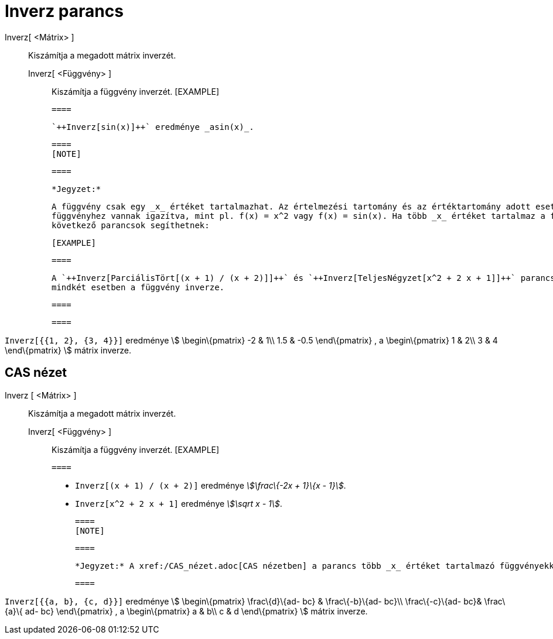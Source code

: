 = Inverz parancs
:page-en: commands/Invert
ifdef::env-github[:imagesdir: /hu/modules/ROOT/assets/images]

Inverz[ <Mátrix> ]::
  Kiszámítja a megadott mátrix inverzét.
  Inverz[ <Függvény> ];;
    Kiszámítja a függvény inverzét.
      [EXAMPLE]

  ====

  `++Inverz[sin(x)]++` eredménye _asin(x)_.

  ====
  [NOTE]

  ====

  *Jegyzet:*

  A függvény csak egy _x_ értéket tartalmazhat. Az értelmezési tartomány és az értéktartomány adott esetben a
  függvényhez vannak igazítva, mint pl. f(x) = x^2 vagy f(x) = sin(x). Ha több _x_ értéket tartalmaz a függvény, úgy a
  következő parancsok segíthetnek:

  [EXAMPLE]

  ====

  A `++Inverz[ParciálisTört[(x + 1) / (x + 2)]]++` és `++Inverz[TeljesNégyzet[x^2 + 2 x + 1]]++` parancsok eredménye
  mindkét esetben a függvény inverze.

  ====

  ====

[EXAMPLE]
====

`++Inverz[{{1, 2}, {3, 4}}]++` eredménye stem:[ \begin\{pmatrix} -2 & 1\\ 1.5 & -0.5 \end\{pmatrix} , a \begin\{pmatrix}
1 & 2\\ 3 & 4 \end\{pmatrix} ] mátrix inverze.

====

== CAS nézet

Inverz [ <Mátrix> ]::
  Kiszámítja a megadott mátrix inverzét.
  Inverz[ <Függvény> ];;
    Kiszámítja a függvény inverzét.
      [EXAMPLE]

  ====

  * `++Inverz[(x + 1) / (x + 2)]++` eredménye _stem:[\frac\{-2x + 1}\{x - 1}]_.
  * `++Inverz[x^2 + 2 x + 1]++` eredménye _stem:[\sqrt x - 1]_.

  ====
  [NOTE]

  ====

  *Jegyzet:* A xref:/CAS_nézet.adoc[CAS nézetben] a parancs több _x_ értéket tartalmazó függvényekkel is működik.

  ====

[EXAMPLE]
====

`++Inverz[{{a, b}, {c, d}}]++` eredménye stem:[ \begin\{pmatrix} \frac\{d}\{ad- bc} & \frac\{-b}\{ad- bc}\\
\frac\{-c}\{ad- bc}& \frac\{a}\{ ad- bc} \end\{pmatrix} , a \begin\{pmatrix} a & b\\ c & d \end\{pmatrix} ] mátrix
inverze.

====
